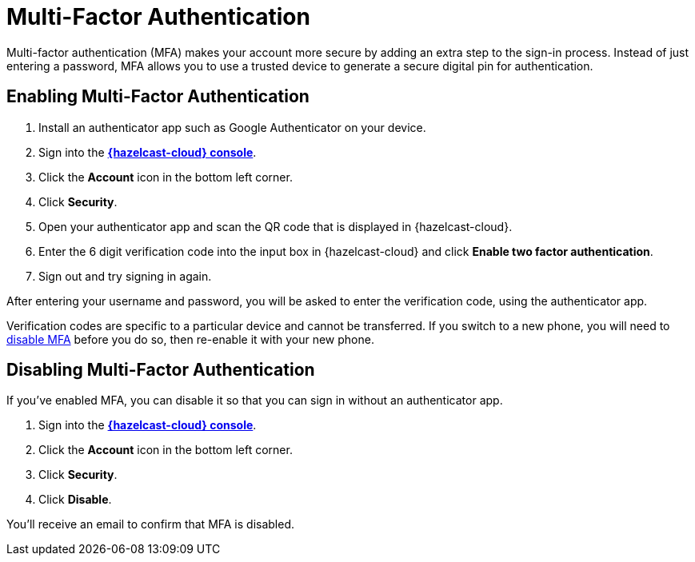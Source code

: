 = Multi-Factor Authentication
:description: Multi-factor authentication (MFA) makes your account more secure by adding an extra step to the sign-in process. Instead of just entering a password, MFA allows you to use a trusted device to generate a secure digital pin for authentication.
:page-aliases: account-security.adoc

{description}

== Enabling Multi-Factor Authentication

. Install an authenticator app such as Google Authenticator on your device.
. Sign into the [.console]*link:{page-cloud-console}[{hazelcast-cloud} console]*.
. Click the *Account* icon in the bottom left corner.
. Click *Security*.
. Open your authenticator app and scan the QR code that is displayed in {hazelcast-cloud}. 
. Enter the 6 digit verification code into the input box in {hazelcast-cloud} and click *Enable two factor authentication*.
. Sign out and try signing in again.

After entering your username and password, you will be asked to enter the verification code, using the authenticator app.

Verification codes are specific to a particular device and cannot be transferred. If you switch to a new phone, you will need to <<disable, disable MFA>> before you do so, then re-enable it with your new phone.

[[disable]]
== Disabling Multi-Factor Authentication

If you've enabled MFA, you can disable it so that you can sign in without an authenticator app.

. Sign into the [.console]*link:{page-cloud-console}[{hazelcast-cloud} console]*.
. Click the *Account* icon in the bottom left corner.
. Click *Security*.
. Click *Disable*.

You'll receive an email to confirm that MFA is disabled.
